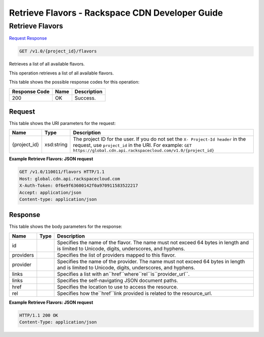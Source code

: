 =============================================================================
Retrieve Flavors -  Rackspace CDN Developer Guide
=============================================================================

Retrieve Flavors
~~~~~~~~~~~~~~~~~~~~~~~~~

`Request <GET_retrieve_flavors_v1.0_project_id_flavors.rst#request>`__
`Response <GET_retrieve_flavors_v1.0_project_id_flavors.rst#response>`__

.. code-block:: javascript

    GET /v1.0/{project_id}/flavors

Retrieves a list of all available flavors.

This operation retrieves a list of all available flavors.



This table shows the possible response codes for this operation:


+--------------------------+-------------------------+-------------------------+
|Response Code             |Name                     |Description              |
+==========================+=========================+=========================+
|200                       |OK                       |Success.                 |
+--------------------------+-------------------------+-------------------------+


Request
^^^^^^^^^^^^^^^^^

This table shows the URI parameters for the request:

+-------------+-----------+--------------------------------------------------------------+
|Name         |Type       |Description                                                   |
+=============+===========+==============================================================+
|{project_id} |xsd:string |The project ID for the user. If you do not set the ``X-       |
|             |           |Project-Id header`` in the request, use ``project_id`` in the |
|             |           |URI. For example: ``GET                                       |
|             |           |https://global.cdn.api.rackspacecloud.com/v1.0/{project_id}`` |
+-------------+-----------+--------------------------------------------------------------+








**Example Retrieve Flavors: JSON request**


.. code::

    GET /v1.0/110011/flavors HTTP/1.1
    Host: global.cdn.api.rackspacecloud.com
    X-Auth-Token: 0f6e9f63600142f0a970911583522217
    Accept: application/json
    Content-type: application/json
    


Response
^^^^^^^^^^^^^^^^^^


This table shows the body parameters for the response:

+-----------------+-----------------+------------------------------------------+
|Name             |Type             |Description                               |
+=================+=================+==========================================+
|id               |                 |Specifies the name of the flavor. The     |
|                 |                 |name must not exceed 64 bytes in length   |
|                 |                 |and is limited to Unicode, digits,        |
|                 |                 |underscores, and hyphens.                 |
+-----------------+-----------------+------------------------------------------+
|providers        |                 |Specifies the list of providers mapped to |
|                 |                 |this flavor.                              |
+-----------------+-----------------+------------------------------------------+
|provider         |                 |Specifies the name of the provider. The   |
|                 |                 |name must not exceed 64 bytes in length   |
|                 |                 |and is limited to Unicode, digits,        |
|                 |                 |underscores, and hyphens.                 |
+-----------------+-----------------+------------------------------------------+
|links            |                 |Specifies a list with                     |
|                 |                 |an``href``where``rel``is``provider_url``. |
+-----------------+-----------------+------------------------------------------+
|links            |                 |Specifies the self-navigating JSON        |
|                 |                 |document paths.                           |
+-----------------+-----------------+------------------------------------------+
|href             |                 |Specifies the location to use to access   |
|                 |                 |the resource.                             |
+-----------------+-----------------+------------------------------------------+
|rel              |                 |Specifies how the``href``link provided is |
|                 |                 |related to the resource_url.              |
+-----------------+-----------------+------------------------------------------+





**Example Retrieve Flavors: JSON request**


.. code::

    HTTP/1.1 200 OK
    Content-Type: application/json

